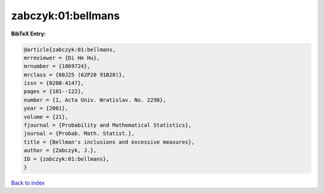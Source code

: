 zabczyk:01:bellmans
===================

.. :cite:t:`zabczyk:01:bellmans`

.. bibliography:: ../../All.bib

**BibTeX Entry:**

.. code-block:: bibtex

   @article{zabczyk:01:bellmans,
   mrreviewer = {Di He Hu},
   mrnumber = {1869724},
   mrclass = {60J25 (62P20 91B28)},
   issn = {0208-4147},
   pages = {101--122},
   number = {1, Acta Univ. Wratislav. No. 2298},
   year = {2001},
   volume = {21},
   fjournal = {Probability and Mathematical Statistics},
   journal = {Probab. Math. Statist.},
   title = {Bellman's inclusions and excessive measures},
   author = {Zabczyk, J.},
   ID = {zabczyk:01:bellmans},
   }

`Back to index <../index>`_
